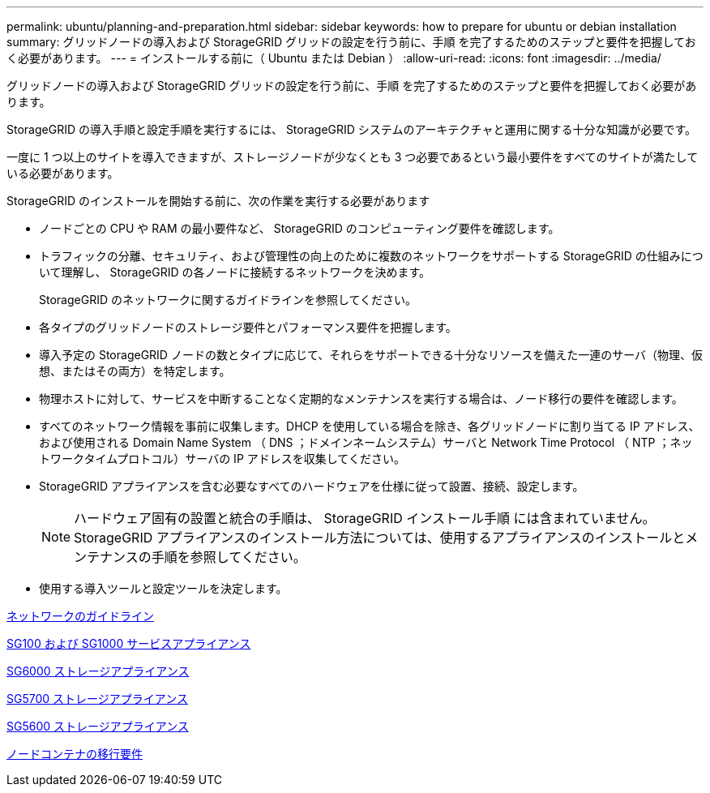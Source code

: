 ---
permalink: ubuntu/planning-and-preparation.html 
sidebar: sidebar 
keywords: how to prepare for ubuntu or debian installation 
summary: グリッドノードの導入および StorageGRID グリッドの設定を行う前に、手順 を完了するためのステップと要件を把握しておく必要があります。 
---
= インストールする前に（ Ubuntu または Debian ）
:allow-uri-read: 
:icons: font
:imagesdir: ../media/


[role="lead"]
グリッドノードの導入および StorageGRID グリッドの設定を行う前に、手順 を完了するためのステップと要件を把握しておく必要があります。

StorageGRID の導入手順と設定手順を実行するには、 StorageGRID システムのアーキテクチャと運用に関する十分な知識が必要です。

一度に 1 つ以上のサイトを導入できますが、ストレージノードが少なくとも 3 つ必要であるという最小要件をすべてのサイトが満たしている必要があります。

StorageGRID のインストールを開始する前に、次の作業を実行する必要があります

* ノードごとの CPU や RAM の最小要件など、 StorageGRID のコンピューティング要件を確認します。
* トラフィックの分離、セキュリティ、および管理性の向上のために複数のネットワークをサポートする StorageGRID の仕組みについて理解し、 StorageGRID の各ノードに接続するネットワークを決めます。
+
StorageGRID のネットワークに関するガイドラインを参照してください。

* 各タイプのグリッドノードのストレージ要件とパフォーマンス要件を把握します。
* 導入予定の StorageGRID ノードの数とタイプに応じて、それらをサポートできる十分なリソースを備えた一連のサーバ（物理、仮想、またはその両方）を特定します。
* 物理ホストに対して、サービスを中断することなく定期的なメンテナンスを実行する場合は、ノード移行の要件を確認します。
* すべてのネットワーク情報を事前に収集します。DHCP を使用している場合を除き、各グリッドノードに割り当てる IP アドレス、および使用される Domain Name System （ DNS ；ドメインネームシステム）サーバと Network Time Protocol （ NTP ；ネットワークタイムプロトコル）サーバの IP アドレスを収集してください。
* StorageGRID アプライアンスを含む必要なすべてのハードウェアを仕様に従って設置、接続、設定します。
+

NOTE: ハードウェア固有の設置と統合の手順は、 StorageGRID インストール手順 には含まれていません。StorageGRID アプライアンスのインストール方法については、使用するアプライアンスのインストールとメンテナンスの手順を参照してください。

* 使用する導入ツールと設定ツールを決定します。


xref:../network/index.adoc[ネットワークのガイドライン]

xref:../sg100-1000/index.adoc[SG100 および SG1000 サービスアプライアンス]

xref:../sg6000/index.adoc[SG6000 ストレージアプライアンス]

xref:../sg5700/index.adoc[SG5700 ストレージアプライアンス]

xref:../sg5600/index.adoc[SG5600 ストレージアプライアンス]

xref:node-container-migration-requirements.adoc[ノードコンテナの移行要件]
